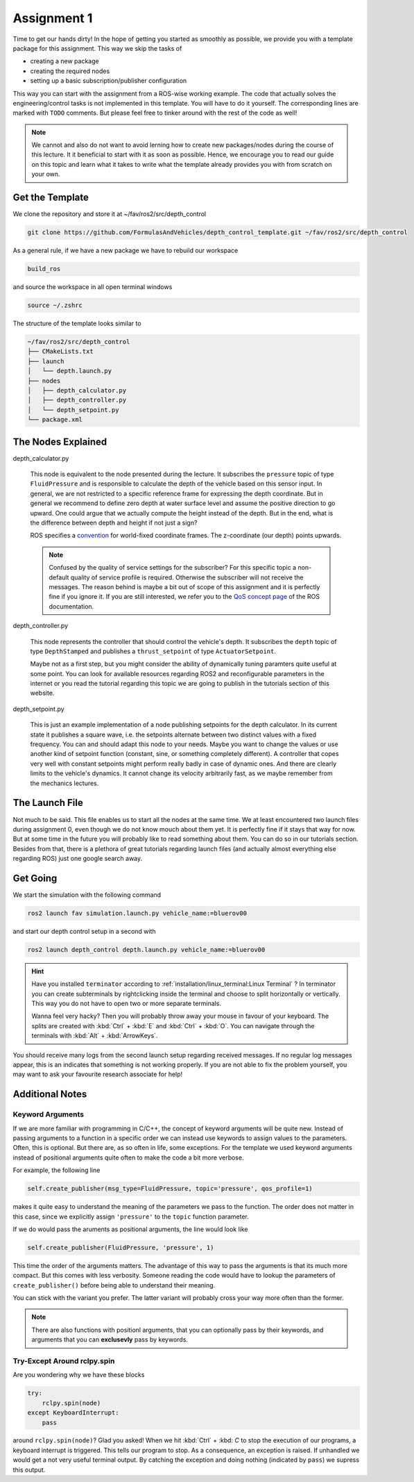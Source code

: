 Assignment 1
############

Time to get our hands dirty!
In the hope of getting you started as smoothly as possible, we provide you with a template package for this assignment.
This way we skip the tasks of 

* creating a new package
* creating the required nodes
* setting up a basic subscription/publisher configuration

This way you can start with the assignment from a ROS-wise working example.
The code that actually solves the engineering/control tasks is not implemented in this template.
You will have to do it yourself.
The corresponding lines are marked with ``TODO`` comments.
But please feel free to tinker around with the rest of the code as well!

.. note::

   We cannot and also do not want to avoid lerning how to create new packages/nodes during the course of this lecture.
   It it beneficial to start with it as soon as possible.
   Hence, we encourage you to read our guide on this topic and learn what it takes to write what the template already provides you with from scratch on your own.

Get the Template
================

We clone the repository and store it at ~/fav/ros2/src/depth_control

.. code-block:: sh

   git clone https://github.com/FormulasAndVehicles/depth_control_template.git ~/fav/ros2/src/depth_control

As a general rule, if we have a new package we have to rebuild our workspace

.. code-block:: sh

   build_ros

and source the workspace in all open terminal windows

.. code-block:: sh

   source ~/.zshrc

The structure of the template looks similar to

.. code-block:: sh

   ~/fav/ros2/src/depth_control
   ├── CMakeLists.txt
   ├── launch
   │   └── depth.launch.py
   ├── nodes
   │   ├── depth_calculator.py
   │   ├── depth_controller.py
   │   └── depth_setpoint.py
   └── package.xml

The Nodes Explained
===================

depth_calculator.py

   This node is equivalent to the node presented during the lecture.
   It subscribes the ``pressure`` topic of type ``FluidPressure`` and is responsible to calculate the depth of the vehicle based on this sensor input.
   In general, we are not restricted to a specific reference frame for expressing the depth coordinate.
   But in general we recommend to define zero depth at water surface level and assume the positive direction to go upward.
   One could argue that we actually compute the height instead of the depth.
   But in the end, what is the difference between depth and height if not just a sign?

   ROS specifies a `convention <https://www.ros.org/reps/rep-0105.html>`__ for world-fixed coordinate frames. The z-coordinate (our depth) points upwards.

   .. note::

      Confused by the quality of service settings for the subscriber?
      For this specific topic a non-default quality of service profile is required.
      Otherwise the subscriber will not receive the messages.
      The reason behind is maybe a bit out of scope of this assignment and it is perfectly fine if you ignore it.
      If you are still interested, we refer you to the `QoS concept page <https://docs.ros.org/en/iron/Concepts/Intermediate/About-Quality-of-Service-Settings.html>`__ of the ROS documentation.

depth_controller.py
   
   This node represents the controller that should control the vehicle's depth.
   It subscribes the ``depth`` topic of type ``DepthStamped`` and publishes a ``thrust_setpoint`` of type ``ActuatorSetpoint``.

   Maybe not as a first step, but you might consider the ability of dynamically tuning paramters quite useful at some point.
   You can look for available resources regarding ROS2 and reconfigurable parameters in the internet or you read the tutorial regarding this topic we are going to publish in the tutorials section of this website.

depth_setpoint.py

   This is just an example implementation of a node publishing setpoints for the depth calculator.
   In its current state it publishes a square wave, i.e. the setpoints alternate between two distinct values with a fixed frequency.
   You can and should adapt this node to your needs. 
   Maybe you want to change the values or use another kind of setpoint function (constant, sine, or something completely different).
   A controller that copes very well with constant setpoints might perform really badly in case of dynamic ones.
   And there are clearly limits to the vehicle's dynamics.
   It cannot change its velocity arbitrarily fast, as we maybe remember from the mechanics lectures.

The Launch File
===============

Not much to be said.
This file enables us to start all the nodes at the same time.
We at least encountered two launch files during assignment 0, even though we do not know mouch about them yet.
It is perfectly fine if it stays that way for now.
But at some time in the future you will probably like to read something about them.
You can do so in our tutorials section.
Besides from that, there is a plethora of great tutorials regarding launch files (and actually almost everything else regarding ROS) just one google search away.

Get Going
=========

We start the simulation with the following command

.. code-block:: sh

   ros2 launch fav simulation.launch.py vehicle_name:=bluerov00

and start our depth control setup in a second with

.. code-block:: sh

   ros2 launch depth_control depth.launch.py vehicle_name:=bluerov00

.. hint::

   Have you installed ``terminator`` according to :ref:`installation/linux_terminal:Linux Terminal` ?
   In terminator you can create subterminals by rightclicking inside the terminal and choose to split horizontally or vertically.
   This way you do not have to open two or more separate terminals.

   Wanna feel very hacky? 
   Then you will probably throw away your mouse in favour of your keyboard.
   The splits are created with :kbd:`Ctrl` + :kbd:`E` and :kbd:`Ctrl` + :kbd:`O`.
   You can navigate through the terminals with :kbd:`Alt` + :kbd:`ArrowKeys`.

You should receive many logs from the second launch setup regarding received messages.
If no regular log messages appear, this is an indicates that something is not working properly.
If you are not able to fix the problem yourself, you may want to ask your favourite research associate for help!

Additional Notes
================

Keyword Arguments
*****************

If we are more familiar with programming in C/C++, the concept of keyword arguments will be quite new.
Instead of passing arguments to a function in a specific order we can instead use keywords to assign values to the parameters.
Often, this is optional.
But there are, as so often in life, some exceptions.
For the template we used keyword arguments instead of positional arguments quite often to make the code a bit more verbose.

For example, the following line

.. code-block:: python

   self.create_publisher(msg_type=FluidPressure, topic='pressure', qos_profile=1)

makes it quite easy to understand the meaning of the parameters we pass to the function.
The order does not matter in this case, since we explicitly assign ``'pressure'`` to the ``topic`` function parameter.

If we do would pass the aruments as positional arguments, the line would look like

.. code-block:: python

   self.create_publisher(FluidPressure, 'pressure', 1)

This time the order of the arguments matters.
The advantage of this way to pass the arguments is that its much more compact.
But this comes with less verbosity.
Someone reading the code would have to lookup the parameters of ``create_publisher()`` before being able to understand their meaning.

You can stick with the variant you prefer.
The latter variant will probably cross your way more often than the former.

.. note::

   There are also functions with positionl arguments, that you can optionally pass by their keywords, and arguments that you can **exclusevly** pass by keywords.

Try-Except Around rclpy.spin
****************************

Are you wondering why we have these blocks

.. code-block:: python

   try:
       rclpy.spin(node)
   except KeyboardInterrupt:
       pass

around ``rclpy.spin(node)``?
Glad you asked!
When we hit :kbd:`Ctrl` + :kbd: `C` to stop the execution of our programs, a keyboard interrupt is triggered.
This tells our program to stop.
As a consequence, an exception is raised. 
If unhandled we would get a not very useful terminal output.
By catching the exception and doing nothing (indicated by ``pass``) we supress this output.


